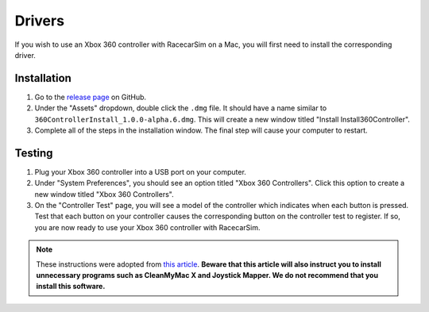 .. _simulation_drivers:

Drivers
=======

If you wish to use an Xbox 360 controller with RacecarSim on a Mac, you will first need to install the corresponding driver.

Installation
""""""""""""

1. Go to the `release page <https://github.com/360Controller/360Controller/releases>`_ on GitHub.
2. Under the "Assets" dropdown, double click the ``.dmg`` file. It should have a name similar to ``360ControllerInstall_1.0.0-alpha.6.dmg``. This will create a new window titled "Install Install360Controller".
3. Complete all of the steps in the installation window. The final step will cause your computer to restart.

Testing
"""""""

1. Plug your Xbox 360 controller into a USB port on your computer.
2. Under "System Preferences", you should see an option titled "Xbox 360 Controllers". Click this option to create a new window titled "Xbox 360 Controllers".
3. On the "Controller Test" page, you will see a model of the controller which indicates when each button is pressed. Test that each button on your controller causes the corresponding button on the controller test to register. If so, you are now ready to use your Xbox 360 controller with RacecarSim.

.. note::
  These instructions were adopted from `this article <https://macpaw.com/how-to/use-xbox-controller-on-mac>`_. **Beware that this article will also instruct you to install unnecessary programs such as CleanMyMac X and Joystick Mapper. We do not recommend that you install this software.**
